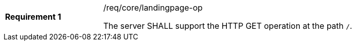 [[req_core_landingpage-op]]
[width="90%",cols="2,6a"]
|===
|*Requirement {counter:req-id}* |/req/core/landingpage-op +

The server SHALL support the HTTP GET operation at the path `/`.
|===
